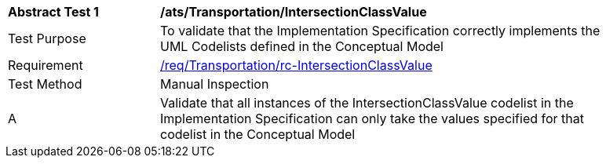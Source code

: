 [[ats_Transportation_IntersectionClassValue]]
[width="90%",cols="2,6a"]
|===
^|*Abstract Test {counter:ats-id}* |*/ats/Transportation/IntersectionClassValue* 
^|Test Purpose |To validate that the Implementation Specification correctly implements the UML Codelists defined in the Conceptual Model
^|Requirement |<<req_Transportation_IntersectionClassValue,/req/Transportation/rc-IntersectionClassValue>>
^|Test Method |Manual Inspection
^|A |Validate that all instances of the IntersectionClassValue codelist in the Implementation Specification can only take the values specified for that codelist in the Conceptual Model 
|===
